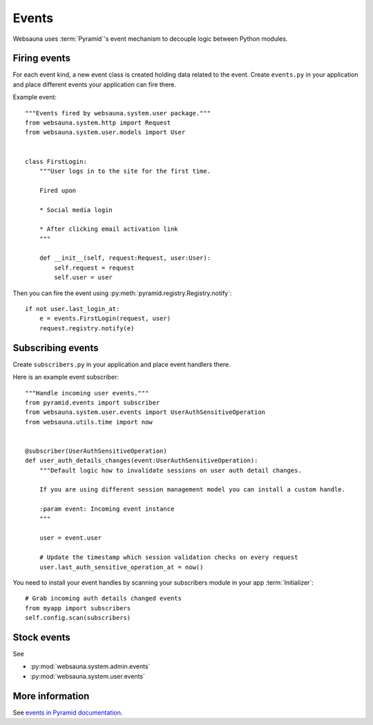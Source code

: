 ======
Events
======

Websauna uses :term:`Pyramid`'s event mechanism to decouple logic between Python modules.

Firing events
=============

For each event kind, a new event class is created holding data related to the event. Create ``events.py`` in your application and place different events your application can fire there.

Example event::

    """Events fired by websauna.system.user package."""
    from websauna.system.http import Request
    from websauna.system.user.models import User


    class FirstLogin:
        """User logs in to the site for the first time.

        Fired upon

        * Social media login

        * After clicking email activation link
        """

        def __init__(self, request:Request, user:User):
            self.request = request
            self.user = user

Then you can fire the event using :py:meth:`pyramid.registry.Registry.notify`::

    if not user.last_login_at:
        e = events.FirstLogin(request, user)
        request.registry.notify(e)

Subscribing events
==================

Create ``subscribers.py`` in your application and place event handlers there.

Here is an example event subscriber::

    """Handle incoming user events."""
    from pyramid.events import subscriber
    from websauna.system.user.events import UserAuthSensitiveOperation
    from websauna.utils.time import now


    @subscriber(UserAuthSensitiveOperation)
    def user_auth_details_changes(event:UserAuthSensitiveOperation):
        """Default logic how to invalidate sessions on user auth detail changes.

        If you are using different session management model you can install a custom handle.

        :param event: Incoming event instance
        """

        user = event.user

        # Update the timestamp which session validation checks on every request
        user.last_auth_sensitive_operation_at = now()

You need to install your event handles by scanning your subscribers module in your app :term:`Initializer`::

        # Grab incoming auth details changed events
        from myapp import subscribers
        self.config.scan(subscribers)

Stock events
============

See

* :py:mod:`websauna.system.admin.events`

* :py:mod:`websauna.system.user.events`


More information
================

See `events in Pyramid documentation <http://docs.pylonsproject.org/docs/pyramid/en/latest/narr/events.html>`_.